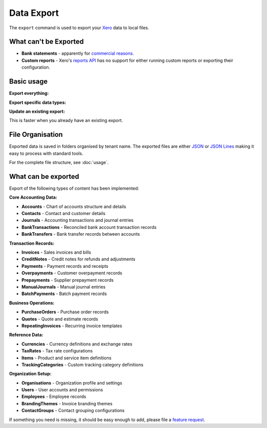 Data Export
===========

The ``export`` command is used to export your `Xero`__ data to local files.

__ https://www.xero.com/

What can't be Exported
----------------------

* **Bank statements** - apparently for `commercial reasons`__.

  __ https://xero.uservoice.com/forums/5528-xero-api/suggestions/2884040-reconcile-via-the-api

* **Custom reports** - Xero's `reports API`__ has no support for either running custom reports
  or exporting their configuration.

  __ https://developer.xero.com/documentation/api/accounting/reports

Basic usage
-----------

**Export everything:**

.. tabs::

   .. group-tab:: Linux/macOS

      .. code-block:: bash

         xerotrust export

   .. group-tab:: Windows (PowerShell)

      .. code-block:: powershell

         xerotrust export

**Export specific data types:**

.. tabs::

   .. group-tab:: Linux/macOS

      .. code-block:: bash

         xerotrust export contacts journals

   .. group-tab:: Windows (PowerShell)

      .. code-block:: powershell

         xerotrust export contacts journals

**Update an existing export:**

This is faster when you already have an existing export.

.. tabs::

   .. group-tab:: Linux/macOS

      .. code-block:: bash

         xerotrust export --update

   .. group-tab:: Windows (PowerShell)

      .. code-block:: powershell

         xerotrust export --update

File Organisation
-----------------

Exported data is saved in folders organised by tenant name.
The exported files are either `JSON`__ or `JSON Lines`__ making it easy to process with
standard tools.

__ https://www.json.org/
__ https://jsonlines.org/

For the complete file structure, see :doc:`usage`.


What can be exported
--------------------

Export of the following types of content has been implemented:

**Core Accounting Data:**

* **Accounts** - Chart of accounts structure and details
* **Contacts** - Contact and customer details
* **Journals** - Accounting transactions and journal entries
* **BankTransactions** - Reconciled bank account transaction records
* **BankTransfers** - Bank transfer records between accounts

**Transaction Records:**

* **Invoices** - Sales invoices and bills
* **CreditNotes** - Credit notes for refunds and adjustments
* **Payments** - Payment records and receipts
* **Overpayments** - Customer overpayment records
* **Prepayments** - Supplier prepayment records
* **ManualJournals** - Manual journal entries
* **BatchPayments** - Batch payment records

**Business Operations:**

* **PurchaseOrders** - Purchase order records
* **Quotes** - Quote and estimate records
* **RepeatingInvoices** - Recurring invoice templates

**Reference Data:**

* **Currencies** - Currency definitions and exchange rates
* **TaxRates** - Tax rate configurations
* **Items** - Product and service item definitions
* **TrackingCategories** - Custom tracking category definitions

**Organization Setup:**

* **Organisations** - Organization profile and settings
* **Users** - User accounts and permissions
* **Employees** - Employee records
* **BrandingThemes** - Invoice branding themes
* **ContactGroups** - Contact grouping configurations

If something you need is missing, it should be easy enough to add, please file
a `feature request <https://github.com/cjw296/xerotrust/issues>`_.

